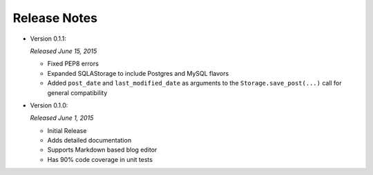 Release Notes
=============

- Version 0.1.1:

  *Released June 15, 2015*

  - Fixed PEP8 errors
  - Expanded SQLAStorage to include Postgres and MySQL flavors
  - Added ``post_date`` and ``last_modified_date`` as arguments to the
    ``Storage.save_post(...)`` call for general compatibility

- Version 0.1.0:

  *Released June 1, 2015*

  - Initial Release
  - Adds detailed documentation
  - Supports Markdown based blog editor
  - Has 90% code coverage in unit tests

